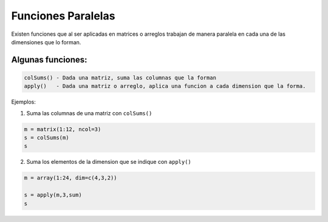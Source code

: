 Funciones Paralelas
===================

Existen funciones que al ser aplicadas en matrices o arreglos trabajan de manera paralela en 
cada una de las dimensiones que lo forman.

Algunas funciones:
------------------

.. code:: R

   colSums() - Dada una matriz, suma las columnas que la forman
   apply()   - Dada una matriz o arreglo, aplica una funcion a cada dimension que la forma.
 
Ejemplos:

1. Suma las columnas de una matriz con ``colSums()``

.. code:: Bash

   m = matrix(1:12, ncol=3)
   s = colSums(m)
   s

2. Suma los elementos de la dimension que se indique con ``apply()``

.. code:: Bash

   m = array(1:24, dim=c(4,3,2))

   s = apply(m,3,sum)
   s

